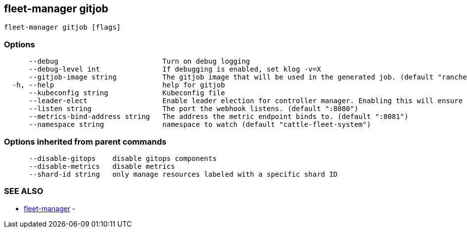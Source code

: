 == fleet-manager gitjob

----
fleet-manager gitjob [flags]
----

=== Options

----
      --debug                         Turn on debug logging
      --debug-level int               If debugging is enabled, set klog -v=X
      --gitjob-image string           The gitjob image that will be used in the generated job. (default "rancher/fleet:dev")
  -h, --help                          help for gitjob
      --kubeconfig string             Kubeconfig file
      --leader-elect                  Enable leader election for controller manager. Enabling this will ensure there is only one active controller manager.
      --listen string                 The port the webhook listens. (default ":8080")
      --metrics-bind-address string   The address the metric endpoint binds to. (default ":8081")
      --namespace string              namespace to watch (default "cattle-fleet-system")
----

=== Options inherited from parent commands

----
      --disable-gitops    disable gitops components
      --disable-metrics   disable metrics
      --shard-id string   only manage resources labeled with a specific shard ID
----

=== SEE ALSO

* xref:./fleet-manager.adoc[fleet-manager]	 -
